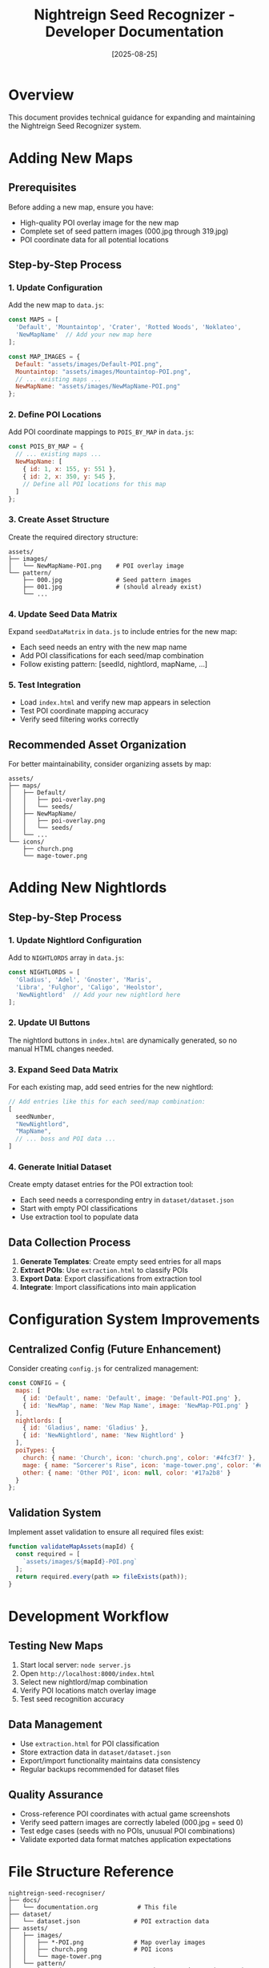 #+TITLE: Nightreign Seed Recognizer - Developer Documentation
#+DATE: [2025-08-25]

* Overview
This document provides technical guidance for expanding and maintaining the Nightreign Seed Recognizer system.

* Adding New Maps

** Prerequisites
Before adding a new map, ensure you have:
- High-quality POI overlay image for the new map
- Complete set of seed pattern images (000.jpg through 319.jpg)
- POI coordinate data for all potential locations

** Step-by-Step Process

*** 1. Update Configuration
Add the new map to ~data.js~:

#+BEGIN_SRC javascript
const MAPS = [
  'Default', 'Mountaintop', 'Crater', 'Rotted Woods', 'Noklateo',
  'NewMapName'  // Add your new map here
];

const MAP_IMAGES = {
  Default: "assets/images/Default-POI.png",
  Mountaintop: "assets/images/Mountaintop-POI.png",
  // ... existing maps ...
  NewMapName: "assets/images/NewMapName-POI.png"
};
#+END_SRC

*** 2. Define POI Locations
Add POI coordinate mappings to ~POIS_BY_MAP~ in ~data.js~:

#+BEGIN_SRC javascript
const POIS_BY_MAP = {
  // ... existing maps ...
  NewMapName: [
    { id: 1, x: 155, y: 551 },
    { id: 2, x: 350, y: 545 },
    // Define all POI locations for this map
  ]
};
#+END_SRC

*** 3. Create Asset Structure
Create the required directory structure:

#+BEGIN_EXAMPLE
assets/
├── images/
│   └── NewMapName-POI.png    # POI overlay image
└── pattern/
    ├── 000.jpg               # Seed pattern images
    ├── 001.jpg               # (should already exist)
    └── ...
#+END_EXAMPLE

*** 4. Update Seed Data Matrix
Expand ~seedDataMatrix~ in ~data.js~ to include entries for the new map:
- Each seed needs an entry with the new map name
- Add POI classifications for each seed/map combination
- Follow existing pattern: [seedId, nightlord, mapName, ...]

*** 5. Test Integration
- Load ~index.html~ and verify new map appears in selection
- Test POI coordinate mapping accuracy
- Verify seed filtering works correctly

** Recommended Asset Organization
For better maintainability, consider organizing assets by map:

#+BEGIN_EXAMPLE
assets/
├── maps/
│   ├── Default/
│   │   ├── poi-overlay.png
│   │   └── seeds/
│   ├── NewMapName/
│   │   ├── poi-overlay.png
│   │   └── seeds/
│   └── ...
└── icons/
    ├── church.png
    └── mage-tower.png
#+END_EXAMPLE

* Adding New Nightlords

** Step-by-Step Process

*** 1. Update Nightlord Configuration
Add to ~NIGHTLORDS~ array in ~data.js~:

#+BEGIN_SRC javascript
const NIGHTLORDS = [
  'Gladius', 'Adel', 'Gnoster', 'Maris', 
  'Libra', 'Fulghor', 'Caligo', 'Heolstor',
  'NewNightlord'  // Add your new nightlord here
];
#+END_SRC

*** 2. Update UI Buttons
The nightlord buttons in ~index.html~ are dynamically generated, so no manual HTML changes needed.

*** 3. Expand Seed Data Matrix
For each existing map, add seed entries for the new nightlord:

#+BEGIN_SRC javascript
// Add entries like this for each seed/map combination:
[
  seedNumber,
  "NewNightlord",
  "MapName",
  // ... boss and POI data ...
]
#+END_SRC

*** 4. Generate Initial Dataset
Create empty dataset entries for the POI extraction tool:
- Each seed needs a corresponding entry in ~dataset/dataset.json~
- Start with empty POI classifications
- Use extraction tool to populate data

** Data Collection Process
1. *Generate Templates*: Create empty seed entries for all maps
2. *Extract POIs*: Use ~extraction.html~ to classify POIs
3. *Export Data*: Export classifications from extraction tool
4. *Integrate*: Import classifications into main application

* Configuration System Improvements

** Centralized Config (Future Enhancement)
Consider creating ~config.js~ for centralized management:

#+BEGIN_SRC javascript
const CONFIG = {
  maps: [
    { id: 'Default', name: 'Default', image: 'Default-POI.png' },
    { id: 'NewMap', name: 'New Map Name', image: 'NewMap-POI.png' }
  ],
  nightlords: [
    { id: 'Gladius', name: 'Gladius' },
    { id: 'NewNightlord', name: 'New Nightlord' }
  ],
  poiTypes: {
    church: { name: 'Church', icon: 'church.png', color: '#4fc3f7' },
    mage: { name: "Sorcerer's Rise", icon: 'mage-tower.png', color: '#e74c3c' },
    other: { name: 'Other POI', icon: null, color: '#17a2b8' }
  }
};
#+END_SRC

** Validation System
Implement asset validation to ensure all required files exist:

#+BEGIN_SRC javascript
function validateMapAssets(mapId) {
  const required = [
    `assets/images/${mapId}-POI.png`
  ];
  return required.every(path => fileExists(path));
}
#+END_SRC

* Development Workflow

** Testing New Maps
1. Start local server: ~node server.js~
2. Open ~http://localhost:8000/index.html~
3. Select new nightlord/map combination
4. Verify POI locations match overlay image
5. Test seed recognition accuracy

** Data Management
- Use ~extraction.html~ for POI classification
- Store extraction data in ~dataset/dataset.json~
- Export/import functionality maintains data consistency
- Regular backups recommended for dataset files

** Quality Assurance
- Cross-reference POI coordinates with actual game screenshots
- Verify seed pattern images are correctly labeled (000.jpg = seed 0)
- Test edge cases (seeds with no POIs, unusual POI combinations)
- Validate exported data format matches application expectations

* File Structure Reference

#+BEGIN_EXAMPLE
nightreign-seed-recogniser/
├── docs/
│   └── documentation.org           # This file
├── dataset/
│   └── dataset.json               # POI extraction data
├── assets/
│   ├── images/
│   │   ├── *-POI.png              # Map overlay images
│   │   ├── church.png             # POI icons
│   │   └── mage-tower.png
│   └── pattern/
│       └── *.jpg                  # Seed pattern images (000-319)
├── index.html                     # Main application
├── extraction.html                # POI classification tool
├── data.js                        # Core data definitions
├── script.js                      # Main application logic
├── styles.css                     # Application styling
├── server.js                      # Development server
└── CLAUDE.md                      # Project context
#+END_EXAMPLE

* Future Enhancements

** Automation Opportunities
- CSV import system for bulk seed data
- Automated asset validation on startup
- Template generation utilities for new nightlords
- Batch processing tools for large datasets

** UI Improvements
- Admin panel for development operations
- Progress indicators for data loading
- Validation warnings for missing assets
- Export/import workflow improvements

** Performance Optimizations
- Lazy loading of seed pattern images
- Compressed asset formats
- Caching strategies for large datasets
- Progressive data loading
